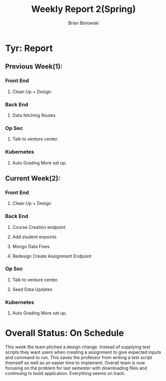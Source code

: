 #+TITLE: Weekly Report 2(Spring)
#+AUTHOR: Brian Borowski
#+OPTIONS: toc:nil 

* Tyr: Report
** Previous Week(1):
*** Front End
**** Clean Up + Design
*** Back End
**** Data fetching Routes
*** Op Sec
**** Talk to venture center.
*** Kubernetes
**** Auto Grading More set up. 

** Current Week(2):
*** Front End
**** Clean Up + Design
*** Back End
**** Course Creation endpoint
**** Add student enpoints
**** Mongo Data Fixes
**** Redesign Create Assignment Endpoint
*** Op Sec
**** Talk to venture center.
**** Seed Data Updates
*** Kubernetes
**** Auto Grading More set up.

* Overall Status: On Schedule
  This week the team pitched a design change. Instead of supplying
  test scripts they want users when creating a assignment to give
  expected inputs and command to run. This saves the professor from
  writing a test script themself as well as an easier time to
  implement. Overall team is now focusing on the problem for last
  semester with downloading files and continuing to build
  application. Everything seems on track.
